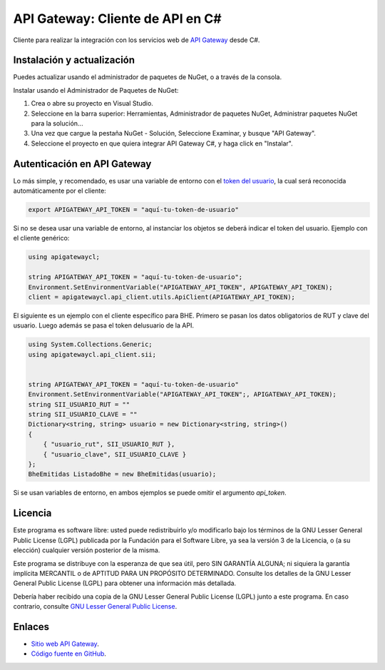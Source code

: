 API Gateway: Cliente de API en C#
=====================================




Cliente para realizar la integración con los servicios web de `API Gateway <https://www.apigateway.cl>`_ desde C#.

Instalación y actualización
---------------------------

Puedes actualizar usando el administrador de paquetes de NuGet, o a través
de la consola.

Instalar usando el Administrador de Paquetes de NuGet:

1.  Crea o abre su proyecto en Visual Studio.

2.  Seleccione en la barra superior:
    Herramientas, Administrador de paquetes NuGet, Administrar paquetes
    NuGet para la solución...

3.  Una vez que cargue la pestaña NuGet - Solución, Seleccione Examinar, y 
    busque "API Gateway".

4.  Seleccione el proyecto en que quiera integrar API Gateway C#, y haga 
    click en "Instalar".

Autenticación en API Gateway
----------------------------

Lo más simple, y recomendado, es usar una variable de entorno con el
`token del usuario <https://apigateway.cl/dashboard#api-auth>`_, la cual será
reconocida automáticamente por el cliente:

.. code:: shell

    export APIGATEWAY_API_TOKEN = "aquí-tu-token-de-usuario"

Si no se desea usar una variable de entorno, al instanciar los objetos se
deberá indicar el token del usuario. Ejemplo con el cliente genérico:

.. code:: C#

    using apigatewaycl;

    string APIGATEWAY_API_TOKEN = "aquí-tu-token-de-usuario";
    Environment.SetEnvironmentVariable("APIGATEWAY_API_TOKEN", APIGATEWAY_API_TOKEN);
    client = apigatewaycl.api_client.utils.ApiClient(APIGATEWAY_API_TOKEN);

El siguiente es un ejemplo con el cliente específico para BHE. Primero se pasan
los datos obligatorios de RUT y clave del usuario. Luego además se pasa el token
delusuario de la API.

.. code:: C#

    using System.Collections.Generic;
    using apigatewaycl.api_client.sii;


    string APIGATEWAY_API_TOKEN = "aquí-tu-token-de-usuario"
    Environment.SetEnvironmentVariable("APIGATEWAY_API_TOKEN";, APIGATEWAY_API_TOKEN);
    string SII_USUARIO_RUT = ""
    string SII_USUARIO_CLAVE = ""
    Dictionary<string, string> usuario = new Dictionary<string, string>()
    {
        { "usuario_rut", SII_USUARIO_RUT },
        { "usuario_clave", SII_USUARIO_CLAVE }
    };
    BheEmitidas ListadoBhe = new BheEmitidas(usuario);

Si se usan variables de entorno, en ambos ejemplos se puede omitir el argumento `api_token`.

Licencia
--------

Este programa es software libre: usted puede redistribuirlo y/o modificarlo
bajo los términos de la GNU Lesser General Public License (LGPL) publicada
por la Fundación para el Software Libre, ya sea la versión 3 de la Licencia,
o (a su elección) cualquier versión posterior de la misma.

Este programa se distribuye con la esperanza de que sea útil, pero SIN
GARANTÍA ALGUNA; ni siquiera la garantía implícita MERCANTIL o de APTITUD
PARA UN PROPÓSITO DETERMINADO. Consulte los detalles de la GNU Lesser General
Public License (LGPL) para obtener una información más detallada.

Debería haber recibido una copia de la GNU Lesser General Public License
(LGPL) junto a este programa. En caso contrario, consulte
`GNU Lesser General Public License <http://www.gnu.org/licenses/lgpl.html>`_.

Enlaces
-------

- `Sitio web API Gateway <https://www.apigateway.cl>`_.
- `Código fuente en GitHub <https://github.com/apigatewaycl/apigateway-api-client-c_sharp>`_.
